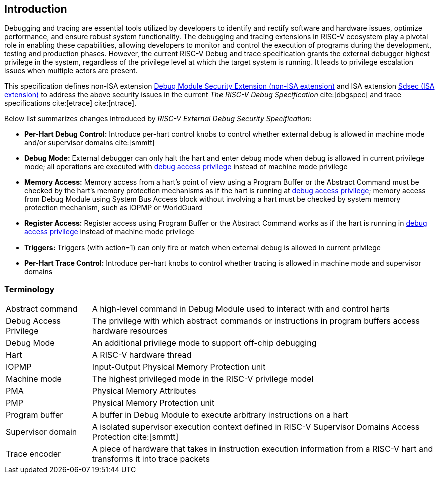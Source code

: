 [[intro]]
== Introduction
Debugging and tracing are essential tools utilized by developers to identify and rectify software and hardware issues, optimize performance, and ensure robust system functionality. The debugging and tracing extensions in RISC-V ecosystem play a pivotal role in enabling these capabilities, allowing developers to monitor and control the execution of programs during the development, testing and production phases. However, the current RISC-V Debug and trace specification grants the external debugger highest privilege in the system, regardless of the privilege level at which the target system is running. It leads to privilege escalation issues when multiple actors are present. 


This specification defines non-ISA extension <<dmsext, Debug Module Security Extension (non-ISA extension)>> and ISA extension <<Sdsec, Sdsec (ISA extension)>> to address the above security issues in the current _The RISC-V Debug Specification_ cite:[dbgspec] and trace specifications cite:[etrace] cite:[ntrace]. 

Below list summarizes changes introduced by _RISC-V External Debug Security Specification_:

    - *Per-Hart Debug Control:* Introduce per-hart control knobs to control whether external debug is allowed in machine mode and/or supervisor domains cite:[smmtt]
    - *Debug Mode:* External debugger can only halt the hart and enter debug mode when debug is allowed in current privilege mode; all operations are executed with <<dbgaccpriv, debug access privilege>> instead of machine mode privilege
    - *Memory Access:* Memory access from a hart’s point of view using a Program Buffer or the Abstract Command must be checked by the hart's memory protection mechanisms as if the hart is running at <<dbgaccpriv, debug access privilege>>; memory access from Debug Module using System Bus Access block without involving a hart must be checked by system memory protection mechanism, such as IOPMP or WorldGuard
    - *Register Access:* Register access using Program Buffer or the Abstract Command works as if the hart is running in <<dbgaccpriv, debug access privilege>> instead of machine mode privilege
    - *Triggers:* Triggers (with action=1) can only fire or match when external debug is allowed in current privilege
    - *Per-Hart Trace Control:* Introduce per-hart knobs to control whether tracing is allowed in machine mode and supervisor domains

=== Terminology

[cols="2*"]
[cols="20%,80%"]
|=====================================================================================================================================================
| Abstract command       | A high-level command in Debug Module used to interact with and control harts                                               
| Debug Access Privilege | The privilege with which abstract commands or instructions in program buffers access hardware resources                    
| Debug Mode             | An additional privilege mode to support off-chip debugging                                                                 
| Hart                   | A RISC-V hardware thread                                                                                                   
| IOPMP                  | Input-Output Physical Memory Protection unit                                                                               
| Machine mode           | The highest privileged mode in the RISC-V privilege model                                                                  
| PMA                    | Physical Memory Attributes                                                                                                 
| PMP                    | Physical Memory Protection unit                                                                                            
| Program buffer         | A buffer in Debug Module to execute arbitrary instructions on a hart                                                       
| Supervisor domain      | A isolated supervisor execution context defined in RISC-V Supervisor Domains Access Protection cite:[smmtt]                
| Trace encoder          | A piece of hardware that takes in instruction execution information from a RISC-V hart and transforms it into trace packets
|=====================================================================================================================================================
